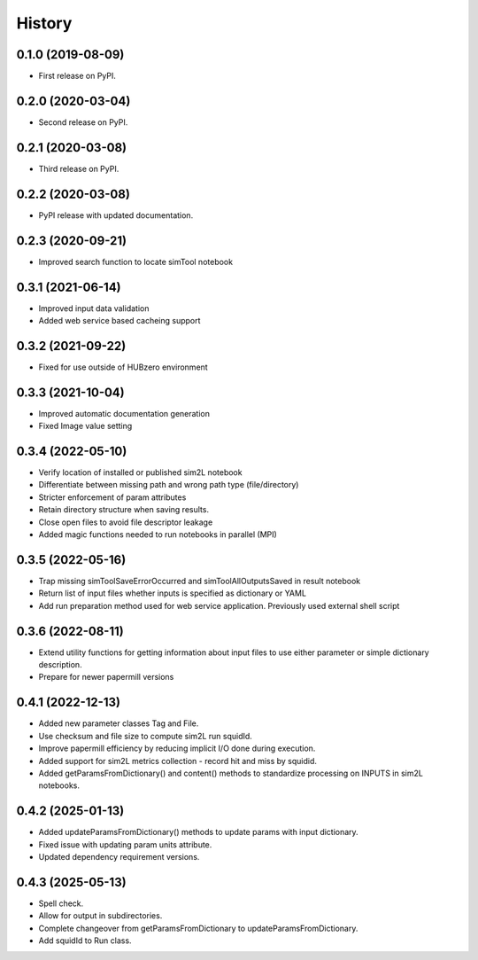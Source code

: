 =======
History
=======

0.1.0 (2019-08-09)
------------------

* First release on PyPI.

0.2.0 (2020-03-04)
------------------

* Second release on PyPI.

0.2.1 (2020-03-08)
------------------

* Third release on PyPI.

0.2.2 (2020-03-08)
------------------

* PyPI release with updated documentation.

0.2.3 (2020-09-21)
------------------

* Improved search function to locate simTool notebook

0.3.1 (2021-06-14)
------------------

* Improved input data validation
* Added web service based cacheing support

0.3.2 (2021-09-22)
------------------

* Fixed for use outside of HUBzero environment

0.3.3 (2021-10-04)
------------------

* Improved automatic documentation generation
* Fixed Image value setting

0.3.4 (2022-05-10)
------------------

* Verify location of installed or published sim2L notebook
* Differentiate between missing path and wrong path type (file/directory)
* Stricter enforcement of param attributes
* Retain directory structure when saving results.
* Close open files to avoid file descriptor leakage
* Added magic functions needed to run notebooks in parallel (MPI)

0.3.5 (2022-05-16)
------------------

* Trap missing simToolSaveErrorOccurred and simToolAllOutputsSaved in result notebook
* Return list of input files whether inputs is specified as dictionary or YAML
* Add run preparation method used for web service application. Previously used external shell script

0.3.6 (2022-08-11)
------------------

* Extend utility functions for getting information about input files to use either parameter or simple dictionary description.
* Prepare for newer papermill versions

0.4.1 (2022-12-13)
------------------

* Added new parameter classes Tag and File.
* Use checksum and file size to compute sim2L run squidId.
* Improve papermill efficiency by reducing implicit I/O done during execution.
* Added support for sim2L metrics collection - record hit and miss by squidid.
* Added getParamsFromDictionary() and content() methods to standardize processing on INPUTS in sim2L notebooks.

0.4.2 (2025-01-13)
------------------

* Added updateParamsFromDictionary() methods to update params with input dictionary.
* Fixed issue with updating param units attribute.
* Updated dependency requirement versions.

0.4.3 (2025-05-13)
------------------

* Spell check.
* Allow for output in subdirectories.
* Complete changeover from getParamsFromDictionary to updateParamsFromDictionary.
* Add squidId to Run class.

